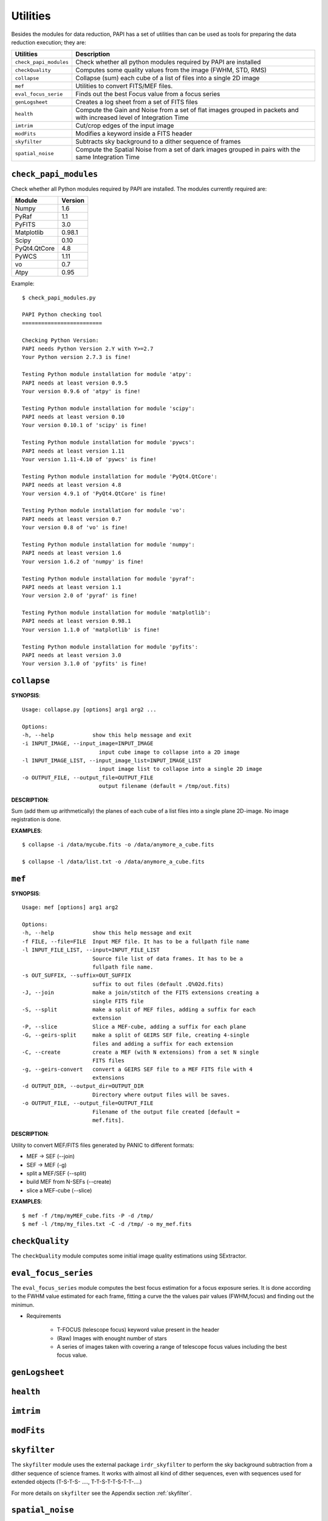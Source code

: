 Utilities
=========
Besides the modules for data reduction, PAPI has a set of utilities than
can be used as tools for preparing the data reduction execution; they are:


.. tabularcolumns:: |r|J|

======================   ===========
Utilities                Description
======================   ===========
``check_papi_modules``   Check whether all python modules required by PAPI are installed
``checkQuality``         Computes some quality values from the image (FWHM, STD, RMS)
``collapse``             Collapse (sum) each cube of a list of files into a single 2D image
``mef``                  Utilities to convert FITS/MEF files.
``eval_focus_serie``     Finds out the best Focus value from a focus series
``genLogsheet``          Creates a log sheet from a set of FITS files
``health``               Compute the Gain and Noise from a set of flat images grouped in packets and with increased level of Integration Time
``imtrim``               Cut/crop edges of the input image
``modFits``              Modifies a keyword inside a FITS header
``skyfilter``            Subtracts sky background to a dither sequence of frames
``spatial_noise``        Compute the Spatial Noise from a set of dark images grouped in pairs with the same Integration Time
======================   ===========


``check_papi_modules``
**********************
Check whether all Python modules required by PAPI are installed. The modules
currently required are:

.. tabularcolumns:: |l|l|

======================   ===========
Module                   Version
======================   ===========
Numpy                    1.6
PyRaf                    1.1
PyFITS                   3.0
Matplotlib               0.98.1
Scipy                    0.10
PyQt4.QtCore             4.8
PyWCS                    1.11
vo                       0.7
Atpy                     0.95
======================   ===========

Example::

    $ check_papi_modules.py 
    
    PAPI Python checking tool
    =========================
    
    Checking Python Version:
    PAPI needs Python Version 2.Y with Y>=2.7
    Your Python version 2.7.3 is fine!
    
    Testing Python module installation for module 'atpy':
    PAPI needs at least version 0.9.5
    Your version 0.9.6 of 'atpy' is fine!
    
    Testing Python module installation for module 'scipy':
    PAPI needs at least version 0.10
    Your version 0.10.1 of 'scipy' is fine!
    
    Testing Python module installation for module 'pywcs':
    PAPI needs at least version 1.11
    Your version 1.11-4.10 of 'pywcs' is fine!
    
    Testing Python module installation for module 'PyQt4.QtCore':
    PAPI needs at least version 4.8
    Your version 4.9.1 of 'PyQt4.QtCore' is fine!
    
    Testing Python module installation for module 'vo':
    PAPI needs at least version 0.7
    Your version 0.8 of 'vo' is fine!
    
    Testing Python module installation for module 'numpy':
    PAPI needs at least version 1.6
    Your version 1.6.2 of 'numpy' is fine!
    
    Testing Python module installation for module 'pyraf':
    PAPI needs at least version 1.1
    Your version 2.0 of 'pyraf' is fine!
    
    Testing Python module installation for module 'matplotlib':
    PAPI needs at least version 0.98.1
    Your version 1.1.0 of 'matplotlib' is fine!
    
    Testing Python module installation for module 'pyfits':
    PAPI needs at least version 3.0
    Your version 3.1.0 of 'pyfits' is fine!


``collapse``
************
**SYNOPSIS**::

    Usage: collapse.py [options] arg1 arg2 ...

    Options:
    -h, --help            show this help message and exit
    -i INPUT_IMAGE, --input_image=INPUT_IMAGE
                            input cube image to collapse into a 2D image
    -l INPUT_IMAGE_LIST, --input_image_list=INPUT_IMAGE_LIST
                            input image list to collapse into a single 2D image
    -o OUTPUT_FILE, --output_file=OUTPUT_FILE
                            output filename (default = /tmp/out.fits)
**DESCRIPTION**::

Sum (add them up arithmetically) the planes of each cube of a list files into a single plane 2D-image.
No image registration is done.

**EXAMPLES**::

    $ collapse -i /data/mycube.fits -o /data/anymore_a_cube.fits
    
    $ collapse -l /data/list.txt -o /data/anymore_a_cube.fits
    
``mef``
*******
**SYNOPSIS**::

    Usage: mef [options] arg1 arg2

    Options:
    -h, --help            show this help message and exit
    -f FILE, --file=FILE  Input MEF file. It has to be a fullpath file name
    -l INPUT_FILE_LIST, --input=INPUT_FILE_LIST
                          Source file list of data frames. It has to be a
                          fullpath file name.
    -s OUT_SUFFIX, --suffix=OUT_SUFFIX
                          suffix to out files (default .Q%02d.fits)
    -J, --join            make a join/stitch of the FITS extensions creating a
                          single FITS file
    -S, --split           make a split of MEF files, adding a suffix for each
                          extension
    -P, --slice           Slice a MEF-cube, adding a suffix for each plane
    -G, --geirs-split     make a split of GEIRS SEF file, creating 4-single
                          files and adding a suffix for each extension
    -C, --create          create a MEF (with N extensions) from a set N single
                          FITS files
    -g, --geirs-convert   convert a GEIRS SEF file to a MEF FITS file with 4
                          extensions
    -d OUTPUT_DIR, --output_dir=OUTPUT_DIR
                          Directory where output files will be saves.
    -o OUTPUT_FILE, --output_file=OUTPUT_FILE
                          Filename of the output file created [default =
                          mef.fits].

    
**DESCRIPTION**::

Utility to convert MEF/FITS files generated by PANIC to different formats:

- MEF -> SEF (--join)
- SEF -> MEF (-g)
- split a MEF/SEF (--split)
- build MEF from N-SEFs (--create)
- slice a MEF-cube (--slice)


**EXAMPLES**::

    $ mef -f /tmp/myMEF_cube.fits -P -d /tmp/
    $ mef -l /tmp/my_files.txt -C -d /tmp/ -o my_mef.fits

    
``checkQuality``
****************
The ``checkQuality`` module computes some initial image quality estimations using 
SExtractor.

.. index:: fwhm, seeing, sextractor


``eval_focus_series``
*********************

The ``eval_focus_series`` module computes the best focus estimation for a focus
exposure series. It is done according to the FWHM value estimated for each
frame, fitting a curve the the values pair values (FWHM,focus) and finding out the 
minimun.

- Requirements

    - T-FOCUS (telescope focus) keyword value present in the header 
    - (Raw) Images with enought number of stars
    - A series of images taken with covering a range of telescope focus values including the best focus value.
 

.. index:: focus, fwhm, seeing


``genLogsheet``
***************

``health``
**********

``imtrim``
**********

``modFits``
***********
    
``skyfilter``
*************

The ``skyfilter`` module uses the external package ``irdr_skyfilter`` to perform the
sky background subtraction from a dither sequence of science frames. It works
with almost all kind of dither sequences, even with sequences used for extended
objects (T-S-T-S- ...., T-T-S-T-T-S-T-T-....)

For more details on ``skyfilter`` see the Appendix section :ref:`skyfilter`. 

.. index:: sky-background, irdr, sky


``spatial_noise`` 
*****************


.. _astromatic: http://www.astromatic.net/
.. _Sextractor: http://www.astromatic.net/software/sextractor
.. _scamp: http://www.astromatic.net/software/scamp
.. _swarp: http://www.astromatic.net/software/swarp


